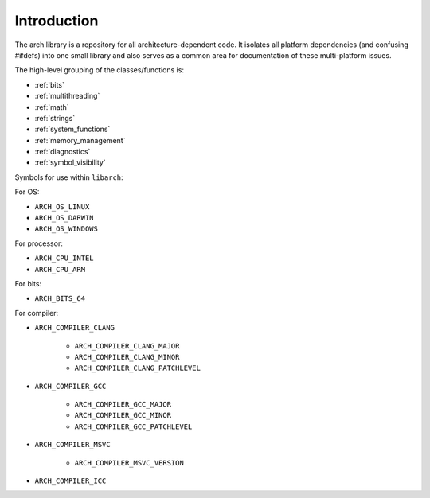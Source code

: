 .. _introduction:

************
Introduction
************

The arch library is a repository for all architecture-dependent code. It
isolates all platform dependencies (and confusing #ifdefs) into one small
library and also serves as a common area for documentation of these
multi-platform issues.

The high-level grouping of the classes/functions is:

* :ref:`bits`
* :ref:`multithreading`
* :ref:`math`
* :ref:`strings`
* :ref:`system_functions`
* :ref:`memory_management`
* :ref:`diagnostics`
* :ref:`symbol_visibility`

Symbols for use within ``libarch``:

For OS:

* ``ARCH_OS_LINUX``
* ``ARCH_OS_DARWIN``
* ``ARCH_OS_WINDOWS``

For processor:

* ``ARCH_CPU_INTEL``
* ``ARCH_CPU_ARM``

For bits:

* ``ARCH_BITS_64``

For compiler:

* ``ARCH_COMPILER_CLANG``

    * ``ARCH_COMPILER_CLANG_MAJOR``
    * ``ARCH_COMPILER_CLANG_MINOR``
    * ``ARCH_COMPILER_CLANG_PATCHLEVEL``

* ``ARCH_COMPILER_GCC``

    * ``ARCH_COMPILER_GCC_MAJOR``
    * ``ARCH_COMPILER_GCC_MINOR``
    * ``ARCH_COMPILER_GCC_PATCHLEVEL``

* ``ARCH_COMPILER_MSVC``

    * ``ARCH_COMPILER_MSVC_VERSION``

* ``ARCH_COMPILER_ICC``
